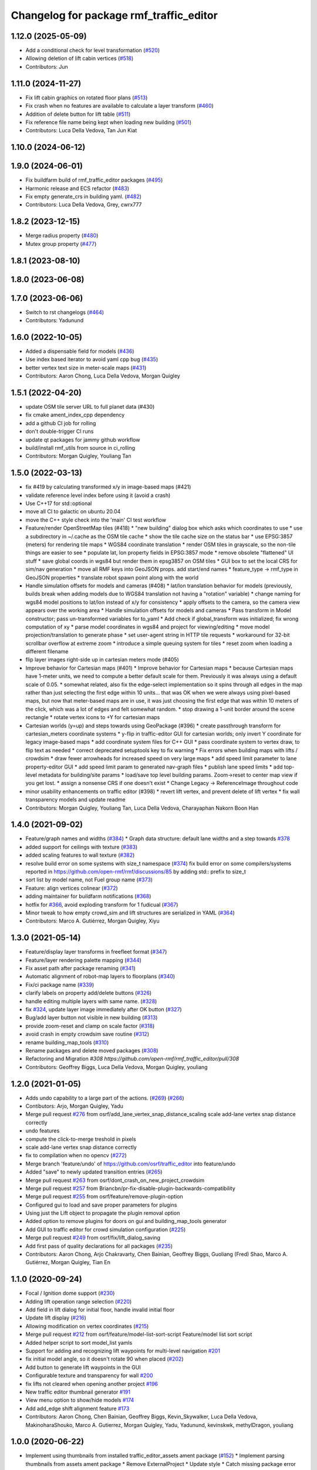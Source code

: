 ^^^^^^^^^^^^^^^^^^^^^^^^^^^^^^^^^^^^^^^^^^
Changelog for package rmf\_traffic\_editor
^^^^^^^^^^^^^^^^^^^^^^^^^^^^^^^^^^^^^^^^^^

1.12.0 (2025-05-09)
-------------------
* Add a conditional check for level transformation (`#520 <https://github.com/open-rmf/rmf_traffic_editor/issues/520>`_)
* Allowing deletion of lift cabin vertices (`#518 <https://github.com/open-rmf/rmf_traffic_editor/issues/518>`_)
* Contributors: Jun

1.11.0 (2024-11-27)
-------------------
* Fix lift cabin graphics on rotated floor plans (`#513 <https://github.com/open-rmf/rmf_traffic_editor/issues/513>`_)
* Fix crash when no features are available to calculate a layer transform (`#460 <https://github.com/open-rmf/rmf_traffic_editor/issues/460>`_)
* Addition of delete button for lift table (`#511 <https://github.com/open-rmf/rmf_traffic_editor/issues/511>`_)
* Fix reference file name being kept when loading new building (`#501 <https://github.com/open-rmf/rmf_traffic_editor/issues/501>`_)
* Contributors: Luca Della Vedova, Tan Jun Kiat

1.10.0 (2024-06-12)
-------------------

1.9.0 (2024-06-01)
------------------
* Fix buildfarm build of rmf_traffic_editor packages (`#495 <https://github.com/open-rmf/rmf_traffic_editor/pull/495>`_)
* Harmonic release and ECS refactor (`#483 <https://github.com/open-rmf/rmf_traffic_editor/pull/483>`_)
* Fix empty generate_crs in building yaml. (`#482 <https://github.com/open-rmf/rmf_traffic_editor/pull/482>`_)
* Contributors: Luca Della Vedova, Grey, cwrx777

1.8.2 (2023-12-15)
------------------
* Merge radius property (`#480 <https://github.com/open-rmf/rmf_traffic_editor/pull/480>`_)
* Mutex group property (`#477 <https://github.com/open-rmf/rmf_traffic_editor/pull/477>`_)

1.8.1 (2023-08-10)
------------------

1.8.0 (2023-06-08)
------------------

1.7.0 (2023-06-06)
------------------
* Switch to rst changelogs (`#464 <https://github.com/open-rmf/rmf_traffic_editor/pull/464>`_)
* Contributors: Yadunund

1.6.0 (2022-10-05)
------------------

* Added a dispensable field for models (`#436 <https://github.com/open-rmf/rmf_traffic_editor/pull/436>`_)
* Use index based iterator to avoid yaml cpp bug (`#435 <https://github.com/open-rmf/rmf_traffic_editor/pull/435>`_)
* better vertex text size in meter-scale maps (`#431 <https://github.com/open-rmf/rmf_traffic_editor/pull/431>`_)
* Contributors: Aaron Chong, Luca Della Vedova, Morgan Quigley

1.5.1 (2022-04-20)
------------------
* update OSM tile server URL to full planet data (#430)
* fix cmake ament_index_cpp dependency
* add a github CI job for rolling
* don't double-trigger CI runs
* update qt packages for jammy github workflow
* build/install rmf_utils from source in ci_rolling
* Contributors: Morgan Quigley, Youliang Tan

1.5.0 (2022-03-13)
------------------
* fix #419 by calculating transformed x/y in image-based maps (#421)
* validate reference level index before using it (avoid a crash)
* Use C++17 for std::optional
* move all CI to galactic on ubuntu 20.04
* move the C++ style check into the 'main' CI test workflow
* Feature/render OpenStreetMap tiles (#418)
  * "new building" dialog box which asks which coordinates to use
  * use a subdirectory in ~/.cache as the OSM tile cache
  * show the tile cache size on the status bar
  * use EPSG:3857 (meters) for rendering tile maps
  * WGS84 coordinate translation
  * render OSM tiles in grayscale, so the non-tile things are easier to see
  * populate lat, lon property fields in EPSG:3857 mode
  * remove obsolete "flattened" UI stuff
  * save global coords in wgs84 but render them in epsg3857 on OSM tiles
  * GUI box to set the local CRS for sim/nav generation
  * move all RMF keys into GeoJSON props. add start/end names
  * feature_type -> rmf_type in GeoJSON properties
  * translate robot spawn point along with the world
* Handle simulation offsets for models and cameras (#408)
  * lat/lon translation behavior for models (previously, builds break when adding models due to WGS84 translation not having a "rotation" variable)
  * change naming for wgs84 model positions to lat/lon instead of x/y for consistency
  * apply offsets to the camera, so the camera view appears over the working area
  * Handle simulation offsets for models and cameras
  * Pass transform in Model constructor; pass un-transformed variables for to_yaml
  * Add check if global_transform was initialized; fix wrong computation of xy
  * parse model coordinates in wgs84 and project for viewing/editing
  * move model projection/translation to generate phase
  * set user-agent string in HTTP tile requests
  * workaround for 32-bit scrollbar overflow at extreme zoom
  * introduce a simple queuing system for tiles
  * reset zoom when loading a different filename
* flip layer images right-side up in cartesian meters mode (#405)
* Improve behavior for Cartesian maps (#401)
  * Improve behavior for Cartesian maps
  * because Cartesian maps have 1-meter units, we need to compute
  a better default scale for them. Previously it was always using
  a default scale of 0.05.
  * somewhat related, also fix the edge-select implementation so it
  spins through all edges in the map rather than just selecting
  the first edge within 10 units... that was OK when we were always
  using pixel-based maps, but now that meter-based maps are in use,
  it was just choosing the first edge that was within 10 meters of
  the click, which was a lot of edges and felt somewhat random.
  * stop drawing a 1-unit border around the scene rectangle
  * rotate vertex icons to +Y for cartesian maps
* Cartesian worlds (y=up) and steps towards using GeoPackage (#396)
  * create passthrough transform for cartesian_meters coordinate systems
  * y-flip in traffic-editor GUI for cartesian worlds; only invert Y coordinate for legacy image-based maps
  * add coordinate system files for C++ GUI
  * pass coordinate system to vertex draw, to flip text as needed
  * correct deprecated setuptools key to fix warning
  * Fix errors when building maps with lifts / crowdsim
  * draw fewer arrowheads for increased speed on very large maps
  * add speed limit parameter to lane property-editor GUI
  * add speed limit param to generated nav-graph files
  * publish lane speed limits
  * add top-level metadata for building/site params
  * load/save top level building params. Zoom->reset to center map view if you get lost.
  * assign a nonsense CRS if one doesn't exist
  * Change Legacy -> ReferenceImage throughout code
* minor usability enhancements on traffic editor (#398)
  * revert lift vertex, and prevent delete of lift vertex
  * fix wall transparency models and update readme
* Contributors: Morgan Quigley, Youliang Tan, Luca Della Vedova, Charayaphan Nakorn Boon Han

1.4.0 (2021-09-02)
------------------
* Feature/graph names and widths (`#384 <https://github.com/open-rmf/rmf_traffic_editor/pull/384>`_)
  * Graph data structure: default lane widths and a step towards `#378 <https://github.com/open-rmf/rmf_traffic_editor/pull/378>`_
* added support for ceilings with texture (`#383 <https://github.com/open-rmf/rmf_traffic_editor/pull/383>`_)
* added scaling features to wall texture (`#382 <https://github.com/open-rmf/rmf_traffic_editor/pull/382>`_)
* resolve build error on some systems with size_t namespace (`#374 <https://github.com/open-rmf/rmf_traffic_editor/pull/374>`_)
  fix build error on some compilers/systems reported in https://github.com/open-rmf/rmf/discussions/85   by adding std:: prefix to size_t
* sort list by model name, not Fuel group name (`#373 <https://github.com/open-rmf/rmf_traffic_editor/pull/373>`_)
* Feature: align vertices colinear (`#372 <https://github.com/open-rmf/rmf_traffic_editor/pull/372>`_)
* adding maintainer for buildfarm notifications (`#368 <https://github.com/open-rmf/rmf_traffic_editor/pull/368>`_)
* hotfix for `#366 <https://github.com/open-rmf/rmf_traffic_editor/pull/366>`_, avoid exploding transform for 1 fudicual (`#367 <https://github.com/open-rmf/rmf_traffic_editor/pull/367>`_)
* Minor tweak to how empty crowd_sim and lift structures are serialized in YAML (`#364 <https://github.com/open-rmf/rmf_traffic_editor/pull/364>`_)
* Contributors: Marco A. Gutiérrez, Morgan Quigley, Xiyu

1.3.0 (2021-05-14)
------------------
* Feature/display layer transforms in freefleet format (`#347 <https://github.com/open-rmf/rmf_traffic_editor/pull/347>`_)
* Feature/layer rendering palette mapping (`#344 <https://github.com/open-rmf/rmf_traffic_editor/pull/344>`_)
* Fix asset path after package renaming (`#341 <https://github.com/open-rmf/rmf_traffic_editor/pull/341>`_)
* Automatic alignment of robot-map layers to floorplans (`#340 <https://github.com/open-rmf/rmf_traffic_editor/pull/340>`_)
* Fix/ci package name (`#339 <https://github.com/open-rmf/rmf_traffic_editor/pull/339>`_)
* clarify labels on property add/delete buttons (`#326 <https://github.com/open-rmf/rmf_traffic_editor/pull/326>`_)
* handle editing multiple layers with same name. (`#328 <https://github.com/open-rmf/rmf_traffic_editor/pull/328>`_)
* fix `#324 <https://github.com/open-rmf/rmf_traffic_editor/pull/324>`_, update layer image immediately after OK button (`#327 <https://github.com/open-rmf/rmf_traffic_editor/pull/327>`_)
* Bug/add layer button not visible in new building (`#313 <https://github.com/open-rmf/rmf_traffic_editor/pull/313>`_)
* provide zoom-reset and clamp on scale factor (`#318 <https://github.com/open-rmf/rmf_traffic_editor/pull/318>`_)
* avoid crash in empty crowdsim save routine (`#312 <https://github.com/open-rmf/rmf_traffic_editor/pull/312>`_)
* rename building_map_tools (`#310 <https://github.com/open-rmf/rmf_traffic_editor/pull/310>`_)
* Rename packages and delete moved packages (`#308 <https://github.com/open-rmf/rmf_traffic_editor/pull/308>`_)
* Refactoring and Migration `#308 https://github.com/open-rmf/rmf_traffic_editor/pull/308`
* Contributors: Geoffrey Biggs, Luca Della Vedova, Morgan Quigley, youliang

1.2.0 (2021-01-05)
------------------
* Adds undo capability to a large part of the actions. (`#269 <https://github.com/osrf/traffic_editor/pull/269>`_) (`#266 <https://github.com/osrf/traffic_editor/pull/266>`_)
* Contibutors: Arjo, Morgan Quigley, Yadu
* Merge pull request `#276 <https://github.com/osrf/traffic_editor/pull/276>`_ from osrf/add_lane_vertex_snap_distance_scaling
  scale add-lane vertex snap distance correctly
* undo features
* compute the click-to-merge treshold in pixels
* scale add-lane vertex snap distance correctly
* fix to compilation when no opencv (`#272 <https://github.com/osrf/traffic_editor/pull/272>`_)
* Merge branch 'feature/undo' of https://github.com/osrf/traffic_editor into feature/undo
* Added "save" to newly updated transition entries (`#265 <https://github.com/osrf/traffic_editor/pull/265>`_)
* Merge pull request `#263 <https://github.com/osrf/traffic_editor/pull/263>`_ from osrf/dont_crash_on_new_project_crowdsim
* Merge pull request `#257 <https://github.com/osrf/traffic_editor/pull/257>`_ from Briancbn/pr-fix-disable-plugin-backwards-compatibility
* Merge pull request `#255 <https://github.com/osrf/traffic_editor/pull/255>`_ from osrf/feature/remove-plugin-option
* Configured gui to load and save proper parameters for plugins
* Using just the Lift object to propagate the plugin removal option
* Added option to remove plugins for doors on gui and building_map_tools generator
* Add GUI to traffic editor for crowd simulation configuration (`#225 <https://github.com/osrf/traffic_editor/pull/225>`_)
* Merge pull request `#249 <https://github.com/osrf/traffic_editor/pull/249>`_ from osrf/fix/lift_dialog_saving
* Add first pass of quality declarations for all packages (`#235 <https://github.com/osrf/traffic_editor/pull/235>`_)
* Contributors: Aaron Chong, Arjo Chakravarty, Chen Bainian, Geoffrey Biggs, Guoliang (Fred) Shao, Marco A. Gutiérrez, Morgan Quigley, Tian En


1.1.0 (2020-09-24)
------------------
* Focal / Ignition dome support (`#230 <https://github.com/osrf/traffic_editor/pull/230>`_)
* Adding lift operation range selection (`#220 <https://github.com/osrf/traffic_editor/pull/220>`_)
* Add field in lift dialog for initial floor, handle invalid initial floor
* Update lift display (`#216 <https://github.com/osrf/traffic_editor/pull/216>`_)
* Allowing modification on vertex coordinates (`#215 <https://github.com/osrf/traffic_editor/pull/215>`_)
* Merge pull request `#212 <https://github.com/osrf/traffic_editor/pull/212>`_ from osrf/feature/model-list-sort-script
  Feature/model list sort script
* Added helper script to sort model_list yamls
* Support for adding and recognizing lift waypoints for multi-level navigation `#201 <https://github.com/osrf/traffic_editor/pull/201>`_
* fix initial model angle, so it doesn't rotate 90 when placed (`#202 <https://github.com/osrf/traffic_editor/pull/202>`_)
* Add button to generate lift waypoints in the GUI
* Configurable texture and transparency for wall `#200 <https://github.com/osrf/traffic_editor/pull/200>`_
* fix lifts not cleared when opening another project `#196 <https://github.com/osrf/traffic_editor/pull/196>`_
* New traffic editor thumbnail generator `#191 <https://github.com/osrf/traffic_editor/pull/191>`_
* View menu option to show/hide models `#174 <https://github.com/osrf/traffic_editor/pull/174>`_
* Add add_edge shift alignment feature `#173 <https://github.com/osrf/traffic_editor/pull/173>`_
* Contributors: Aaron Chong, Chen Bainian, Geoffrey Biggs, Kevin_Skywalker, Luca Della Vedova, MakinoharaShouko, Marco A. Gutierrez, Morgan Quigley, Yadu, Yadunund, kevinskwk, methylDragon, youliang

1.0.0 (2020-06-22)
------------------
* Implement using thumbnails from installed traffic_editor_assets ament package (`#152 <https://github.com/osrf/traffic_editor/pull/152>`_)
  * Implement parsing thumbnails from assets ament package
  * Remove ExternalProject
  * Update style
  * Catch missing package error
  Co-authored-by: Marco A. Gutiérrez <spyke.me@gmail.com>
* Merge pull request `#153 <https://github.com/osrf/traffic_editor/pull/153>`_ from osrf/bug/model_orientation
  Fixed orientation of model thumbnails in the gui
* Fixed orientation of model thumbnails in the gui
* Merge pull request `#149 <https://github.com/osrf/traffic_editor/pull/149>`_ from osrf/simulation_plugin_interface
  process-flow sim plugin interface, and various other improvements
* Merge pull request `#150 <https://github.com/osrf/traffic_editor/pull/150>`_ from osrf/update_style_check
  Update style.yaml
* Added braces around for in project.cpp
* Update traffic_editor/package.xml
  Co-authored-by: Marco A. Gutiérrez <marco@openrobotics.org>
* let's not crash when loading an empty map
* remove unused unique_ptr namespace inclusion
* merging master
* Merge pull request `#148 <https://github.com/osrf/traffic_editor/pull/148>`_ from osrf/fix_crop_python_style
  merging since this is trivial (famous last words)
* python line was too long
* Merge pull request `#147 <https://github.com/osrf/traffic_editor/pull/147>`_ from MakinoharaShouko/master
  Fix not generating cropped image with namespace
* Fix not generating cropped image with namespace
* Merge pull request `#1 <https://github.com/osrf/traffic_editor/pull/1>`_ from MakinoharaShouko/crop_fix
  Fix not generating cropped image with namespace
* Fix not generating cropped image with namespace
* simplify by getting rid of pointers where possible
* since opencv is only needed for video recording, it's now optional
* hide the sim controls if there is no plugin present
* Merge pull request `#132 <https://github.com/osrf/traffic_editor/pull/132>`_ from methylDragon/ch3/author-namespaced-thumbnails
  Support Author-namedspaced Thumbnails and Revamp building_map_generator
* Merge branch 'master' into ch3/author-namespaced-thumbnails
* Correct README
* Merge pull request `#128 <https://github.com/osrf/traffic_editor/pull/128>`_ from methylDragon/ch3/migrate-traffic-editor-thumbnails
  Migrate thumbnails to traffic_editor_assets repo
* Fix build and import bug
* Revert default directory and make directories if they don't exist
  Also make it less fragile by allowing expansion of the home shortcut "~"
* Add dependency on buiding_map_tools
  In order to ensure that pit_crew is accessible!
* Unify building_map_generators
  With argparse and pit_crew!
* Pit-crewify thumbnail_generators
* thumbnails::yeet()
  Let's try this again..
* Merge branch 'master' into ch3/migrate-traffic-editor-thumbnails
* Merge pull request `#130 <https://github.com/osrf/traffic_editor/pull/130>`_ from osrf/fix/model-thumbnail-names
  Fix/model thumbnail names
* Corrected thumbnail for PotatoChipChair
* Changed the name for model and thumbnail Table
* Retarget thumbnail search path to ~/.traffic_editor
* Implement git clone on build
* avoid deadlock
* adding debugging drawing hooks to simulation plugin interface
* osrf repo
* migrate behavior stuff into plugins, out of main tree
* render mixed lane colors in a predictable z-stack
* remove logging from the core traffic-editor, do it in plugins
* option to release reserved lanes during waiting behavior node
* adjust mutex: sim proceeds while video frame is writing to disk
* helper function to retrieve model instances
* WIP simplifying internal API and removing YAML scripting nonsense
* add load function to configure simulation interface from yaml
* epic restructuring of include files to allow a plugin interface for sim
* Merge pull request `#118 <https://github.com/osrf/traffic_editor/pull/118>`_ from osrf/feature/teleport-dispenser
  Feature/teleport dispenser
* learn cmake
* WIP trying to bring in ignition-plugin
* log simulations to csv
* models name instances can be edited, and saved
* print less to the console
* added teleport dispenser ingestor thumbnails, same as robot placeholder
* allow editing of model instance name
* on startup, restore editor to previous level
* WIP process flow animation machinery
* Merge pull request `#117 <https://github.com/osrf/traffic_editor/pull/117>`_ from osrf/master
  bring in medium-size surgical trolley
* Merge pull request `#116 <https://github.com/osrf/traffic_editor/pull/116>`_ from osrf/feature/surgical-trolley-med
  added thumbnail for SurgicalTrolleyMed
* added thumbnail for SurgicalTrolleyMed
* restore rotation of StorageRack thumbnail
* Merge pull request `#115 <https://github.com/osrf/traffic_editor/pull/115>`_ from osrf/master
  bring new thumbnails to dev branch
* Merge pull request `#114 <https://github.com/osrf/traffic_editor/pull/114>`_ from osrf/feature/trolley-bed-thumbnails
  Feature/trolley bed thumbnails
* copied to wrong places, replaced old thumbnails
* added thumbnails
* WIP teleporting other models for cargo pickup/dropoff
* improve nav graph following, simplify creation of non-zero graph_idx
* Merge pull request `#113 <https://github.com/osrf/traffic_editor/pull/113>`_ from osrf/master
  merge in thumbnail improvements
* Merge pull request `#112 <https://github.com/osrf/traffic_editor/pull/112>`_ from osrf/feature/more-thumbnails
  added new thumbnails for hospital environment
* added new thumbnails for hospital environment
* WIP smarter NPC motions...
* clean up compiler warnings
* add string interpolation and a signaling method
* set vertex label red if selected. try to fix github build workflow
* checkboxes for show/hide internal traffic lanes. sim starts paused.
* use opencv for video recording
* loop at end of behavior schedule
* rotate models to face the direction of travel
* path traversal starting to work
* basic a* planner seems ok
* WIP agent planning
* WIP scenario non-robot animation
* WIP towards beginnings of 2d model scripting
* load images concurrently on all CPU cores
* Merge pull request `#111 <https://github.com/osrf/traffic_editor/pull/111>`_ from osrf/fix/robot-placeholder-thumbnails
  fix model thumbnail and naming convention
* fix model thumbnail and naming convention
* Merge pull request `#110 <https://github.com/osrf/traffic_editor/pull/110>`_ from osrf/fix/thumbnail-name
  fixed bookshelf thumbnail name
* propagate unique_ptr usage to allow polymorphic compositions
* fixed bookshelf thumbnail name
* allow modifying of lanes in traffic mode and simplify renderings of bidirectional lanes.
* don't insert scenario table twice
* beginnings of sim thread
* learning about elite c++11 memory features
* working towards minimalist behavior sequencing
* Merge pull request `#108 <https://github.com/osrf/traffic_editor/pull/108>`_ from osrf/feature/new-thumbnails
  Feature/new thumbnails
* removed empty newlines
* changed back camera height
* corrected thumbnail names to point to open source gazebo models
* WIP external traffic files
* more gazebo thumbnails, compressed largge thumbnails
* add skeleton for traffic map dialog
* render traffic map names in tablewidget
* Merge pull request `#104 <https://github.com/osrf/traffic_editor/pull/104>`_ from osrf/feature/thumbnail-generation
  Feature/thumbnail generation
* save/load traffic-map references in project file
* lint :sparkles:
* added generation and merging utility scripts
* removed ros2 launch
* basic pipeline and docs added
* start of external traffic map files in GUI
* Merge pull request `#103 <https://github.com/osrf/traffic_editor/pull/103>`_ from osrf/feature/demo-assets
  added new demo asset thumbnails
* added new demo asset thumbnails
* Merge pull request `#100 <https://github.com/osrf/traffic_editor/pull/100>`_ from osrf/double_swing_doors_directions
  branch on double swing door direction for sim generation
* branch on double swing door direction for sim generation
* Merge pull request `#94 <https://github.com/osrf/traffic_editor/pull/94>`_ from osrf/static_parameter_for_models
  Static parameter for models
  Tested manually on a few worlds, looks OK
* add static param to models in GUI
* Merge pull request `#90 <https://github.com/osrf/traffic_editor/pull/90>`_ from osrf/feature/single-doors
  Feature/single doors
* abs values for motion degrees, use motion direction instead
* fix merge conflict
* Merge pull request `#81 <https://github.com/osrf/traffic_editor/pull/81>`_ from osrf/add_flattened_offsets
  XY translation of each level in a 'flattened' world generation mode
* XY translation of each level in a 'flattened' world generation mode
* Merge pull request `#80 <https://github.com/osrf/traffic_editor/pull/80>`_ from osrf/floor_holes
  Floor holes
* click selects holes first, then other polygon types
* Merge branch 'master' of ssh://github.com/osrf/traffic_editor into floor_holes
* Merge pull request `#79 <https://github.com/osrf/traffic_editor/pull/79>`_ from osrf/feature/model-elevation
  Feature/model elevation
* reverted back to using double for model::z, makes yaml parsing cleaner
* clear all fields of project when creating a new one
* added elevation/z param to model
* WIP floor holes GUI tool
* add some icons as we add a new tool for polygon-holes
* only override drawing scale if >2 fiducials are present
* more small fixes for levels without scale
* trivial: update level table after adding a level
* Merge pull request `#71 <https://github.com/osrf/traffic_editor/pull/71>`_ from osrf/fix_initial_creation_workflow
  Fix initial creation workflow. Load drawing floorplan images immediately after they are specified in the level dialog, rather than only doing it when loading the building level from YAML.
* refactor drawing loading so it can happen after level dialog also
* fix crash when no levels are present
* Merge pull request `#69 <https://github.com/osrf/traffic_editor/pull/69>`_ from osrf/create_vertex_when_starting_wall
  create a new vertex if the add-edge click is not near an existing one
* create a new vertex if the add-edge click is not near an existing one
* Merge pull request `#67 <https://github.com/osrf/traffic_editor/pull/67>`_ from osrf/create_vertex_as_needed_for_edges
  finish implementing `#63 <https://github.com/osrf/traffic_editor/pull/63>`_ to allow continuous clicks for edge creation
* finish implementing `#63 <https://github.com/osrf/traffic_editor/pull/63>`_ to allow continuous clicks for edge creation
* Merge pull request `#66 <https://github.com/osrf/traffic_editor/pull/66>`_ from osrf/click_walls_instead_of_drag
  implement part of `#63 <https://github.com/osrf/traffic_editor/pull/63>`_ so you can just keep clicking to chain vertices together
* don't automatically chain doors/measurements in edge tool
* implement part of `#63 <https://github.com/osrf/traffic_editor/pull/63>`_ so you can just keep clicking to chain vertices together
* Merge pull request `#64 <https://github.com/osrf/traffic_editor/pull/64>`_ from osrf/specify_floor_textures
  Specify floor textures
* allow specification of floor texture and scale
* Merge branch 'master' of ssh://github.com/osrf/traffic_editor into specify_floor_textures
* fix `#62 <https://github.com/osrf/traffic_editor/pull/62>`_, scale vertex click and paint doorjamb last
* add explicit polygon texture params for now
* Merge pull request `#59 <https://github.com/osrf/traffic_editor/pull/59>`_ from osrf/scenario_roi_polygon_tool
  lots of refactoring and cleanup to allow modifying scenario polygons
* lots of refactoring and cleanup to allow modifying scenario polygons
* Merge pull request `#58 <https://github.com/osrf/traffic_editor/pull/58>`_ from osrf/restore_viewport_center_and_zoom
  restore viewport translation and scale on startup
* restore viewport translation and scale on startup
* update readme
* draw traffic vertices in building coords still, for now
* Merge pull request `#53 <https://github.com/osrf/traffic_editor/pull/53>`_ from osrf/correct_thumbnail_size
  use cropped thumbnails. add four new models.
* use cropped thumbnails. add four new models.
* Merge pull request `#52 <https://github.com/osrf/traffic_editor/pull/52>`_ from osrf/separate_building_map_and_traffic_map_files
  Separate building map and traffic map files
* fix move-model bug
* allow deleting vertices from scenario
* Merge branch 'master' of ssh://github.com/osrf/traffic_editor into separate_building_map_and_traffic_map_files
* working towards adding vertices in scenarios
* change toolbar in response to edit mode. add to scenario skeleton.
* scenario save/load skeleton
* start scenario data structure
* add tabs
* project dialog box to set the building path
* starting to place building within a project...
* Merge pull request `#51 <https://github.com/osrf/traffic_editor/pull/51>`_ from osrf/add_thumbnails
  add some new office furniture thumbnails
* add some new office furniture thumbnails
* finish propagating and refactoring buildings, so things compile again
* everything is now broken
* migrate Map to Building class
* Merge pull request `#49 <https://github.com/osrf/traffic_editor/pull/49>`_ from osrf/restore_window_position_and_size
  use qsettings to save/restore window position and size
* use qsettings to save/restore window position and size
* Merge pull request `#48 <https://github.com/osrf/traffic_editor/pull/48>`_ from osrf/add_elevation_to_level_dialog
  set level elevation via dialog box. Various cleanups.
* set level elevation via dialog box. Various cleanups.
* Merge pull request `#46 <https://github.com/osrf/traffic_editor/pull/46>`_ from osrf/calculate_and_show_scale_using_fiducials
  Calculate and show scale using fiducials
* use measurement data only on the reference level. otherwise, ficudials
* fix QGraphicsView item lookup to fix regression in selecting doors/walls
* specify reference level via map-dialog box
* redraw scene immediately after adding level
* Merge branch 'master' into calculate_and_show_scale_using_fiducials
* Merge pull request `#45 <https://github.com/osrf/traffic_editor/pull/45>`_ from osrf/fix_new_document_problems
  deal more gracefully with an empty world by not crashing
* deal more gracefully with an empty world by not crashing
* update docs to reflect new way to add levels
* map dialog for 'global' model properties
* factor level table into its own file. add meas+fiducial counts to it.
* Merge pull request `#42 <https://github.com/osrf/traffic_editor/pull/42>`_ from osrf/align_lift_layer
  Fiducials to align layers
* level alignment starting to work hooray
* WIP alignment
* working towards fiducial alignment
* Merge pull request `#41 <https://github.com/osrf/traffic_editor/pull/41>`_ from osrf/create_lifts
  Lifts
* make ficudials easier to see
* add fiducial tool
* rotate lift doors correctly. Fix lift door yaml load bug
* copy lift-door checkbox matrix to data structure on OK button
* change data structure to deal with multi-door scenario on same level
* respond appropriately to edits in door table
* push lift elements into QGraphicsGroup and don't transform in dialog rendering
* live updates for lift preview
* start rendering lifts on the map using modeless dialog param updates
* save lift x,y,yaw,width,depth
* update level-door table combo box options when a door name changes
* add tables for editing doors and level-door mapping
* start working on adding lifts
* Merge pull request `#39 <https://github.com/osrf/traffic_editor/pull/39>`_ from osrf/some_toolbar_icons
  add a few toolbar icons
* add a few toolbar icons
* Merge pull request `#38 <https://github.com/osrf/traffic_editor/pull/38>`_ from osrf/set_modified_flag
  Set modified flag
* Merge pull request `#37 <https://github.com/osrf/traffic_editor/pull/37>`_ from osrf/unify_move_tools
  unify move-vertex and move-model tools. Toolbar on top.
* ask to save changes on exit
* unify move-vertex and move-model tools. Toolbar on top.
* Merge pull request `#35 <https://github.com/osrf/traffic_editor/pull/35>`_ from osrf/levels_layers_tabs
  migrate level selection from a button bar into a tabbed table
* migrate level selection from a button bar into a tabbed table
* Merge pull request `#34 <https://github.com/osrf/traffic_editor/pull/34>`_ from osrf/editor_ui_cleanup
  Editor UI cleanup
* allow deletion of vertices and models
* refactoring model selection into its own dialog
* Merge pull request `#33 <https://github.com/osrf/traffic_editor/pull/33>`_ from osrf/add_more_models
  Add more models
* trolley bed thumbnails
* storage rack model thumbnail
* add new model thumbnails
* add storage rack thumbnails
* trivial cleanup
* Merge pull request `#32 <https://github.com/osrf/traffic_editor/pull/32>`_ from osrf/use_layer_visibility_checkboxes
  use checkboxes to specify layer visibility
* oops. optional parameter...
* Merge pull request `#31 <https://github.com/osrf/traffic_editor/pull/31>`_ from osrf/rendering_layers_controls
  Rendering layers controls
* fix compile
* rendering starting to work
* render layers
* layer yaml save/load, working towards layer dialog
* annotate YAML document with flow styles, and emit them
* add layer table and dialog for add/edit layers
* working towards selectable layers
* Merge pull request `#28 <https://github.com/osrf/traffic_editor/pull/28>`_ from osrf/generate_doors
  Generate doors
* add various door gazebo generation stuff and demo mock lift floor changes
* Merge pull request `#27 <https://github.com/osrf/traffic_editor/pull/27>`_ from osrf/add_dock_points
  add dock points and generate docking nav graph params
* add dock points and generate docking nav graph params
* Merge pull request `#25 <https://github.com/osrf/traffic_editor/pull/25>`_ from osrf/rotate_models_visually_with_discretization
  show model pixmaps rotating, with optional discretization
* show model pixmaps rotating, with optional discretization
* Merge pull request `#21 <https://github.com/osrf/traffic_editor/pull/21>`_ from osrf/spawn_robot_parameters
  robot parameters for spawning and Gazebo world generation
* create vertex parameters for spawning robots in simulation
* Merge pull request `#19 <https://github.com/osrf/traffic_editor/pull/19>`_ from osrf/redraw_after_new_file_create
  redraw after file->new, also give explicit model path for gazebo gen
* redraw after file->new, also give explicit model path for gazebo gen
* Merge pull request `#18 <https://github.com/osrf/traffic_editor/pull/18>`_ from osrf/add_install_target
  add install step in cmake
* add install step in cmake
* Merge pull request `#17 <https://github.com/osrf/traffic_editor/pull/17>`_ from osrf/ci_update_first
  update before installing in github workflow
* update before installing in github workflow
* Merge pull request `#16 <https://github.com/osrf/traffic_editor/pull/16>`_ from osrf/repository_reorganization
  Repository reorganization
* Merge branch 'master' of ssh://github.com/osrf/traffic_editor into repository_reorganization
* grand reorganization as colcon-buildable packages for ros2 integration
* Contributors: Aaron, Aaron Chong, MakinoharaShouko, Morgan Quigley, Yadu, Yadunund, methylDragon
